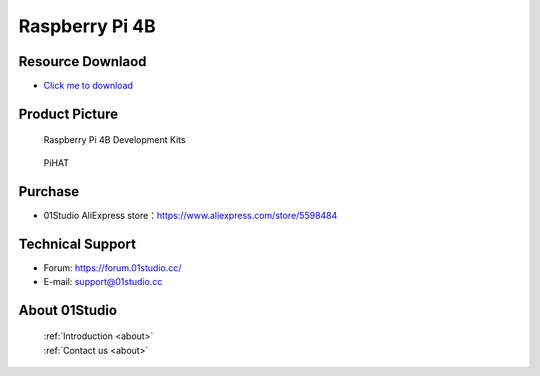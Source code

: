 
Raspberry Pi 4B
======================

Resource Downlaod
------------------
* `Click me to download <https://01studio-1258570164.cos.ap-guangzhou.myqcloud.com/Resource_Download_EN/LinuxPython/01-%E6%A0%91%E8%8E%93%E6%B4%BE4B/01Studio%20Raspberry%20Pi%204B%20Development%20kit%20Resources_2021-1-23.rar>`_ 

Product Picture
----------------

.. figure:: media/4b.png

  Raspberry Pi 4B  Development Kits
  
.. figure:: media/pihat.png
   
  PiHAT

Purchase
--------------
- 01Studio AliExpress store：https://www.aliexpress.com/store/5598484


Technical Support
------------------
- Forum: https://forum.01studio.cc/
- E-mail: support@01studio.cc


About 01Studio
--------------

  | :ref:`Introduction <about>`  
  | :ref:`Contact us <about>`
